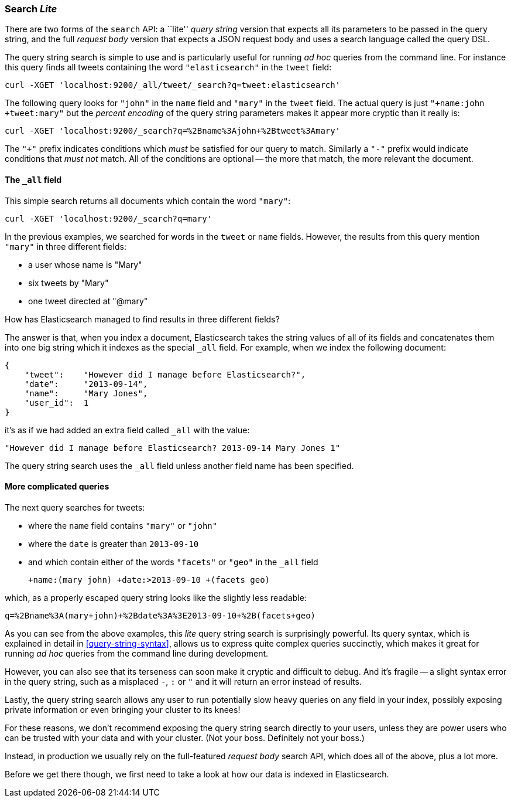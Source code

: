 === Search _Lite_

There are two forms of the `search` API: a ``lite'' _query string_ version
that expects all its parameters to be passed in the query string, and the full
_request body_ version that expects a JSON request body and uses a search
language called the query DSL.

The query string search is simple to use and is particularly useful for
running _ad hoc_ queries from the command line.
For instance this query finds all tweets containing the word `"elasticsearch"`
in the `tweet` field:

    curl -XGET 'localhost:9200/_all/tweet/_search?q=tweet:elasticsearch'

The following query looks for `"john"` in the `name` field and `"mary"` in the
`tweet` field. The actual query is just `"+name:john +tweet:mary"` but
the _percent encoding_ of the query string parameters makes it appear more
cryptic than it really is:

    curl -XGET 'localhost:9200/_search?q=%2Bname%3Ajohn+%2Btweet%3Amary'

The `"+"` prefix indicates conditions which _must_ be satisfied for our query to
match. Similarly a `"-"` prefix would indicate conditions that _must not_
match.  All of the conditions are optional -- the more that match,
the more relevant the document.

==== The `_all` field

This simple search returns all documents which contain the word `"mary"`:

    curl -XGET 'localhost:9200/_search?q=mary'

In the previous examples, we searched for words in the `tweet` or
`name` fields. However, the results from this query mention `"mary"` in
three different fields:

* a user whose name is "Mary"
* six tweets by "Mary"
* one tweet directed at "@mary"

How has Elasticsearch managed to find results in three different fields?

The answer is that, when you index a document, Elasticsearch takes the
string values of all of its fields and concatenates them into one big
string which it indexes as the special `_all` field. For example, when we
index the following document:

    {
        "tweet":    "However did I manage before Elasticsearch?",
        "date":     "2013-09-14",
        "name":     "Mary Jones",
        "user_id":  1
    }

it's as if we had added an extra field called `_all` with the value:

    "However did I manage before Elasticsearch? 2013-09-14 Mary Jones 1"

The query string search uses the `_all` field unless another
field name has been specified.

==== More complicated queries

The next query searches for tweets:

* where the `name` field contains `"mary"` or `"john"`
* where the `date` is greater than `2013-09-10`
* and which contain either of the words `"facets"` or `"geo"` in the `_all`
  field

    +name:(mary john) +date:>2013-09-10 +(facets geo)

which, as a properly escaped query string looks like the slightly less
readable:

    q=%2Bname%3A(mary+john)+%2Bdate%3A%3E2013-09-10+%2B(facets+geo)

As you can see from the above examples, this _lite_ query string search is
surprisingly powerful. Its query syntax, which is explained in detail in
<<query-string-syntax>>,  allows us to express quite complex queries
succinctly, which makes it great for running _ad hoc_ queries from the
command line during development.

However, you can also see that its terseness can soon make it cryptic and
difficult to debug. And it's fragile -- a slight syntax error in the query
string, such as a misplaced `-`, `:` or `"` and it will return an error
instead of results.

Lastly, the query string search allows any user to run potentially
slow heavy queries on any field in your index, possibly exposing private
information or even bringing your cluster to its knees!

For these reasons, we don't recommend exposing the query string
search directly to your users, unless they are power users who can
be trusted with your data and with your cluster. (Not your boss.  Definitely
not your boss.)

Instead, in production we usually rely on the full-featured
_request body_ search API, which does all of the above, plus a lot more.

Before we get there though, we first need to take a look at how our data is
indexed in Elasticsearch.

